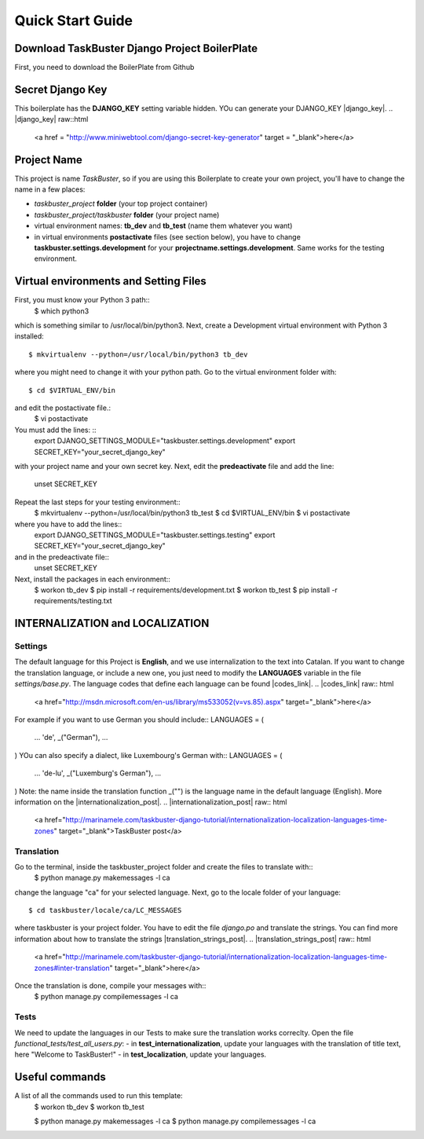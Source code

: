 Quick Start Guide
=================

Download TaskBuster Django Project BoilerPlate
----------------------------------------------

First, you need to download the BoilerPlate from Github

Secret Django Key
-----------------

This boilerplate has the **DJANGO_KEY** setting variable hidden.
YOu can generate your DJANGO_KEY |django_key|.
.. |django_key| raw::html

	<a href = "http://www.miniwebtool.com/django-secret-key-generator" target = "_blank">here</a>

Project Name
------------

This project is name *TaskBuster*, so if you are using this Boilerplate to create your own project, you'll have to change the name in a few places:

- *taskbuster_project* **folder** (your top project container)
- *taskbuster_project/taskbuster* **folder** (your project name)
- virtual environment names: **tb_dev** and **tb_test** (name them whatever you want)
- in virtual environments **postactivate** files (see section below), you have to change **taskbuster.settings.development** for your **projectname.settings.development**. Same works for the testing environment.

Virtual environments and Setting Files
--------------------------------------

First, you must know your Python 3 path::
	$ which python3
which is something similar to /usr/local/bin/python3.
Next, create a Development virtual environment with Python 3 installed::
	$ mkvirtualenv --python=/usr/local/bin/python3 tb_dev
where you might need to change it with your python path.
Go to the virtual environment folder with::
	$ cd $VIRTUAL_ENV/bin
and edit the postactivate file.:
	$ vi postactivate
You must add the lines: ::
	export DJANGO_SETTINGS_MODULE="taskbuster.settings.development"
	export SECRET_KEY="your_secret_django_key"
with your project name and your own secret key.
Next, edit the **predeactivate** file and add the line:
	unset SECRET_KEY
Repeat the last steps for your testing environment::
	$ mkvirtualenv --python=/usr/local/bin/python3 tb_test
	$ cd $VIRTUAL_ENV/bin
	$ vi postactivate
where you have to add the lines::
	export DJANGO_SETTINGS_MODULE="taskbuster.settings.testing"
	export SECRET_KEY="your_secret_django_key"
and in the predeactivate file::
	unset SECRET_KEY
Next, install the packages in each environment::
	$ workon tb_dev
	$ pip install -r requirements/development.txt
	$ workon tb_test
	$ pip install -r requirements/testing.txt

INTERNALIZATION and LOCALIZATION
--------------------------------

Settings
********

The default language for this Project is **English**, and we use internalization to the text into Catalan.
If you want to change the translation language, or include a new one, you just need to modify the **LANGUAGES** variable in the file *settings/base.py*. The language codes that define each language can be found |codes_link|.
.. |codes_link| raw:: html
    <a href="http://msdn.microsoft.com/en-us/library/ms533052(v=vs.85).aspx" target="_blank">here</a>
For example if you want to use German you should include::
LANGUAGES = (
	...
	'de', _("German"),
	...
)
YOu can also specify a dialect, like Luxembourg's German with::
LANGUAGES = (
	...
	'de-lu', _("Luxemburg's German"),
	...
)
Note: the name inside the translation function _("") is the language name in the default language (English).
More information on the |internationalization_post|.
.. |internationalization_post| raw:: html
    <a href="http://marinamele.com/taskbuster-django-tutorial/internationalization-localization-languages-time-zones" target="_blank">TaskBuster post</a>

Translation
***********
Go to the terminal, inside the taskbuster_project folder and create the files to translate with::
	$ python manage.py makemessages -l ca
change the language "ca" for your selected language.
Next, go to the locale folder of your language::
	$ cd taskbuster/locale/ca/LC_MESSAGES
where taskbuster is your project folder. You have to edit the file *django.po* and translate the strings. You can find more information about how to translate the strings |translation_strings_post|.
.. |translation_strings_post| raw:: html
    <a href="http://marinamele.com/taskbuster-django-tutorial/internationalization-localization-languages-time-zones#inter-translation" target="_blank">here</a>
Once the translation is done, compile your messages with::
	$ python manage.py compilemessages -l ca

Tests
*****
We need to update the languages in our Tests to make sure the translation works correclty. Open the file *functional_tests/test_all_users.py*:
- in **test_internationalization**, update your languages with the translation of title text, here "Welcome to TaskBuster!"
- in **test_localization**, update your languages.

Useful commands
---------------

A list of all the commands used to run this template:
	$ workon tb_dev
	$ workon tb_test

	$ python manage.py makemessages -l ca
	$ python manage.py compilemessages -l ca